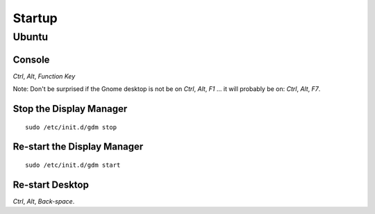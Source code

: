 Startup
*******

Ubuntu
======

Console
-------

*Ctrl*, *Alt*, *Function Key*

Note: Don't be surprised if the Gnome desktop is not be on
*Ctrl*, *Alt*, *F1*
... it will probably be on:
*Ctrl*, *Alt*, *F7*.

Stop the Display Manager
------------------------

::

  sudo /etc/init.d/gdm stop

Re-start the Display Manager
----------------------------

::

  sudo /etc/init.d/gdm start

Re-start Desktop
----------------

*Ctrl*, *Alt*, *Back-space*.


